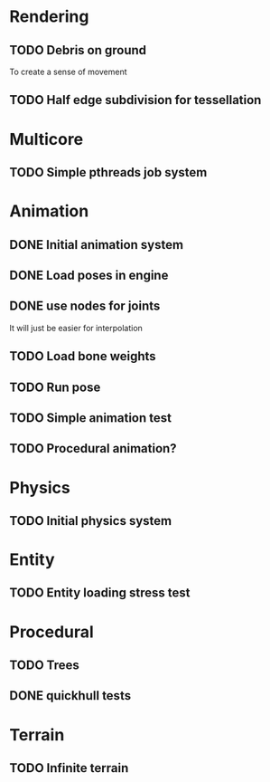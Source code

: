 
* Rendering

** TODO Debris on ground

To create a sense of movement

** TODO Half edge subdivision for tessellation

* Multicore

** TODO Simple pthreads job system

* Animation

** DONE Initial animation system
CLOSED: [2019-06-22 Sat 12:52]
** DONE Load poses in engine
CLOSED: [2019-06-22 Sat 12:52]

** DONE use nodes for joints
CLOSED: [2019-06-30 Sun 17:26]

It will just be easier for interpolation


** TODO Load bone weights
** TODO Run pose
** TODO Simple animation test
** TODO Procedural animation?


* Physics

** TODO Initial physics system
* Entity

** TODO Entity loading stress test


* Procedural

** TODO Trees
** DONE quickhull tests
CLOSED: [2019-04-12 Fri 09:37]

* Terrain

** TODO Infinite terrain

